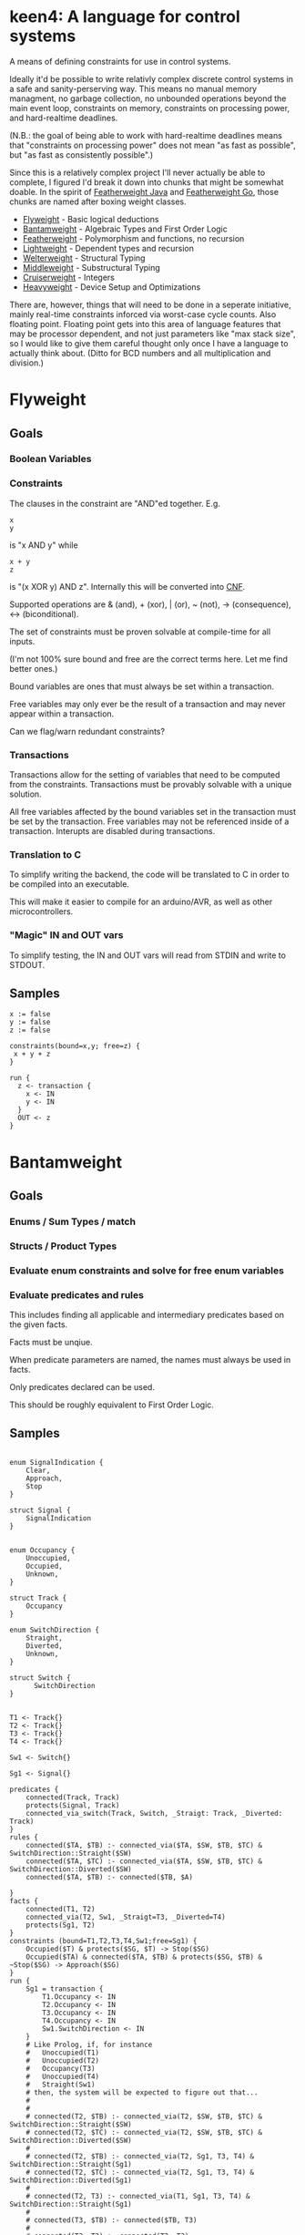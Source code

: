* keen4: A language for control systems

A means of defining constraints for use in control systems.

Ideally it'd be possible to write relativly complex discrete control systems
in a safe and sanity-perserving way. This means no manual memory managment,
no garbage collection, no unbounded operations beyond the main event loop,
constraints on memory, constraints on processing power, and hard-realtime
deadlines.

(N.B.: the goal of being able to work with hard-realtime deadlines means that
"constraints on processing power" does not mean "as fast as possible", but
"as fast as consistently possible".)

Since this is a relatively complex project I'll never actually be able
to complete, I figured I'd break it down into chunks that might be somewhat
doable. In the spirit of
[[https://www.cis.upenn.edu/~bcpierce/papers/fj-toplas.pdf][Featherweight
Java]] and [[https://arxiv.org/pdf/2005.11710.pdf][Featherweight Go]], those
chunks are named after boxing weight classes.

- [[#flyweight][Flyweight]] - Basic logical deductions
- [[#bantamweight][Bantamweight]] - Algebraic Types and First Order Logic
- [[#featherweight][Featherweight]] - Polymorphism and functions, no recursion
- [[#lightweight][Lightweight]] - Dependent types and recursion
- [[#welterweight][Welterweight]] - Structural Typing
- [[#middleweight][Middleweight]] - Substructural Typing
- [[#cruiserweight][Cruiserweight]] - Integers
- [[#heavyweight][Heavyweight]] - Device Setup and Optimizations

There are, however, things that will need to be done in a seperate
initiative, mainly real-time constraints inforced via worst-case cycle
counts. Also floating point. Floating point gets into this area of language
features that may be processor dependent, and not just parameters like "max stack
size", so I would like to give them careful thought only once I have a
language to actually think about. (Ditto for BCD numbers and all
multiplication and division.)

* Flyweight
#+BEGIN_COMMENT
So, apparently org-ruby doesn't do links properly and the only way to do an
internal link is to  "guess" the anchor that's going to be generated. For
some semblance of sanity, though, I'm still going to define those anchors.
See https://gist.github.com/will-henney/d8564133e07e546789c0 which is from
_2014_ -_-
#+END_COMMENT
:PROPERTIES:
:CUSTOM_ID: flyweight
:END:
** Goals
*** Boolean Variables
*** Constraints
The clauses in the constraint are "AND"ed together. E.g.
#+BEGIN_SRC
x
y
#+END_SRC
is "x AND y" while

#+BEGIN_SRC
x + y
z
#+END_SRC
is "(x XOR y) AND z". Internally this will be converted into
    [[https://en.wikipedia.org/wiki/Conjunctive_normal_form][CNF]].

Supported operations are & (and), + (xor), | (or), ~ (not), -> (consequence),
    <-> (biconditional).

The set of constraints must be proven solvable at compile-time for all
inputs.

(I'm not 100% sure bound and free are the correct terms here. Let me find
better ones.)

Bound variables are ones that must always be set within a transaction.

Free variables may only ever be the result of a transaction and may never
appear within a transaction.

Can we flag/warn redundant constraints?

*** Transactions
Transactions allow for the setting of variables that need to be computed
from the constraints. Transactions must be provably solvable with a unique
solution.

All free variables affected by the bound variables set in the transaction
must be set by the transaction. Free variables may not be referenced inside
of a transaction. Interupts are disabled during transactions.

*** Translation to C
To simplify writing the backend, the code will be translated to C in
order to be compiled into an executable.

This will make it easier to compile for an arduino/AVR, as well as other
microcontrollers.

*** "Magic" IN and OUT vars
To simplify testing, the IN and OUT vars will read from STDIN and write to
STDOUT.

** Samples
#+BEGIN_SRC
x := false
y := false
z := false

constraints(bound=x,y; free=z) {
 x + y + z
}

run {
  z <- transaction {
    x <- IN
    y <- IN
  }
  OUT <- z
}
#+END_SRC
* Bantamweight
:PROPERTIES:
:CUSTOM_ID: bantamweight
:END:
** Goals
*** Enums / Sum Types / match
*** Structs / Product Types
*** Evaluate enum constraints and solve for free enum variables
*** Evaluate predicates and rules
This includes finding all applicable and intermediary predicates based
on the given facts.

Facts must be unqiue.

When predicate parameters are named, the names must always be used in
facts.

Only predicates declared can be used.

This should be roughly equivalent to First Order Logic.

** Samples
#+BEGIN_SRC

enum SignalIndication {
    Clear,
    Approach,
    Stop
}

struct Signal {
    SignalIndication
}


enum Occupancy {
    Unoccupied,
    Occupied,
    Unknown,
}

struct Track {
    Occupancy
}

enum SwitchDirection {
    Straight,
    Diverted,
    Unknown,
}

struct Switch {
      SwitchDirection
}


T1 <- Track{}
T2 <- Track{}
T3 <- Track{}
T4 <- Track{}

Sw1 <- Switch{}

Sg1 <- Signal{}

predicates {
    connected(Track, Track)
    protects(Signal, Track)
    connected_via_switch(Track, Switch, _Straigt: Track, _Diverted: Track)
}
rules {
    connected($TA, $TB) :- connected_via($TA, $SW, $TB, $TC) & SwitchDirection::Straight($SW)
    connected($TA, $TC) :- connected_via($TA, $SW, $TB, $TC) & SwitchDirection::Diverted($SW)
    connected($TA, $TB) :- connected($TB, $A)

}
facts {
    connected(T1, T2)
    connected_via(T2, Sw1, _Straigt=T3, _Diverted=T4)
    protects(Sg1, T2)
}
constraints (bound=T1,T2,T3,T4,Sw1;free=Sg1) {
    Occupied($T) & protects($SG, $T) -> Stop($SG)
    Occupied($TA) & connected($TA, $TB) & protects($SG, $TB) & ~Stop($SG) -> Approach($SG)
}
run {
    Sg1 = transaction {
        T1.Occupancy <- IN
        T2.Occupancy <- IN
        T3.Occupancy <- IN
        T4.Occupancy <- IN
        Sw1.SwitchDirection <- IN
    }
    # Like Prolog, if, for instance
    #   Unoccupied(T1)
    #   Unoccupied(T2)
    #   Occupancy(T3)
    #   Unoccupied(T4)
    #   Straight(Sw1)
    # then, the system will be expected to figure out that...
    #
    #
    # connected(T2, $TB) :- connected_via(T2, $SW, $TB, $TC) & SwitchDirection::Straight($SW)
    # connected(T2, $TC) :- connected_via(T2, $SW, $TB, $TC) & SwitchDirection::Diverted($SW)
    #
    # connected(T2, $TB) :- connected_via(T2, Sg1, T3, T4) & SwitchDirection::Straight(Sg1)
    # connected(T2, $TC) :- connected_via(T2, Sg1, T3, T4) & SwitchDirection::Diverted(Sg1)
    #
    # connected(T2, T3) :- connected_via(T1, Sg1, T3, T4) & SwitchDirection::Straight(Sg1)
    #
    # connected(T3, $TB) :- connected($TB, T3)
    #
    # connected(T3, T2) :- connected(T2, T3)
    #
    # Occupied(T3) & protects($SG, $T) -> Stop($SG)
    # Occupied(T3) & connected(T3, $TB) & protects($SG, $TB) & ~Stop($SG) -> Approach($SG)
    #
    # There are no fact that match protects($SG, T3) and so it gets dropped
    # Occupied(T3) & connected(T3, T2) & protects($SG, T2) & ~Stop($SG) -> Approach($SG)
    #
    # Occupied(T3) & connected(T3, T2) & protects(Sg1, T2) & ~Stop(Sg1) -> Approach(Sg1)
    #
    # Since, Stop(Sg1) isn't backed by any fact or rule, ~Stop(Sg1) is true.
    # Since, Sg1, is a free variable, this roughly becomes:
    #   What value of Sg1 could make true -> Approach(Sg1)
    # and so, a value for the Indication of Sg1 is set to Approach to make
    # the constraint true.
}
#+END_SRC
* Featherweight
:PROPERTIES:
:CUSTOM_ID: featherweight
:END:
** Goals
*** Local variables
Variable shadowing is disallowed.
*** Structs
*** Traits
*** Polymorphic functions
Recursion is disallowed in this version as it cannot be known if it will terminate.
*** Nominal Type System
** Samples
#+BEGIN_SRC

// <, >, =, <=, and >= will be infered.
// Returning None will cause those to return false.
trait Comparable[[_T]] {
   fn op<=>(x: _T, y: _T) => Trichotomy?
}

struct Point[[_V]] {
   x: _V
   y: _V
}

impl Comparable[[Point]] {
   // It's an ordering, anyway
   fn op<=>(a: Point, b: Point) => Trichotomy? {
      if a.x < b.y {
          Trichotomy::LessThan
      } elif a.y < b.y {
          Trichotomy::GreaterThan
      } else {
          Trichotomy::Equal
      }
   }
}

run {
   p1 <- Point{x <- 1, y <- 2}
   p2 <- Point{x <- 2, x <- 1}
   match p1 <=> p2 {
      Trichotomy::LessThan {
          OUT <- False
          OUT <- True
      }
      Trichotomy::GreaterThan {
          OUT <- True
          OUT <- False
      }
      Trichotomy::Equal {
          OUT <- True
          OUT <- True
      }
      None {
          OUT <- False
          OUT <- False
      }
   }
}
#+END_SRC
* Lightweight
:PROPERTIES:
:CUSTOM_ID: lightweight
:END:
** Goals
*** Dependently typed functions, methods, and structs with bounded recursion
*** Arrays
Arrays can be viewed as a special case of a dependently typed structure, but
with some additional syntax for accessing elements directly without
having to recurse through the structure.
#+BEGIN_SRC
struct[[_T, #N]] Array{
    v T
    rest Array[[#T, #_P(#N)]]
}
struct[[_T, 0]] Array{
    v _T
}

fn map(a: Array[[_T, #N]], f: _T -> _S) -> Array[[_S, #N]] {
    match #N {
      0 => Array{v <- f(a.v)}
      _ => Array{v <- f(a.v), rest <- map(a.rest, f)}
    }
}

fn fib[[#N]] -> (int, int) {
    match #N {
      0      => 1, 0
      #_S(0) => 1, 1
      _      => {
            x, y <- fib[[#_P(#N)]]
            x + y, x
          }
    }
}
#+END_SRC
* Welterweight
:PROPERTIES:
:CUSTOM_ID: welterweight
:END:
** Goals
*** Structural type system for traits and structs
* Middleweight
:PROPERTIES:
:CUSTOM_ID: middleweight
:END:
** Goals
*** Linear type system
*** Array slices
Slices fall in with the lineary type system as they allow access a
segment of memory without allowing for it to be modified.
* Cruiserweight
:PROPERTIES:
:CUSTOM_ID: cruiserweight
:END:
** Goals
*** Integer addition and subtraction
*** Integer ranges and constraints
*** Byte type
*** Table Lookup Functions
This would only work with enum types, and very similar to how matching
does.
#+BEGIN_SRC
enum State {
      Moving,
      Stop,
}

enum Input1 {
      None,
      Accelerator,
      Brake,
}
fn next_state(c: State, i: Input1) -> o: State {
      | c      | i           || o      |
      +---------------------------------
      | Moving | Break       || Stop   |
      | Moving | _           || Moving |
      | Stop   | Accelerator || Moving |
      | Stop   | _           || Stop   |
}
#+END_SRC
* Heavyweight
:PROPERTIES:
:CUSTOM_ID: heavyweight
:END:
** Goals
*** Direct Memory Access
*** Direct Register Access
*** Tail Call Optimization
*** Annotations
#+BEGIN_SRC
constraints {
      @title 49 CFR § 236.205 (a) Signal control circuits
      Occupied($A) & protects($A, $D, $S) => Stop($S)
}
#+END_SRC
